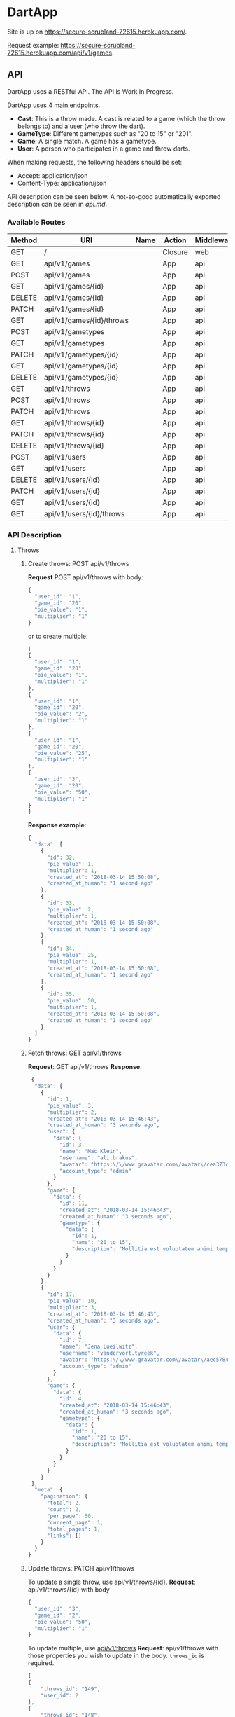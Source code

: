 * DartApp

Site is up on https://secure-scrubland-72615.herokuapp.com/.

Request example: https://secure-scrubland-72615.herokuapp.com/api/v1/games.

** API
DartApp uses a RESTful API. The API is Work In Progress.

DartApp uses 4 main endpoints.
- *Cast*: This is a throw made. A cast is related to a game (which the throw
  belongs to) and a user (who throw the dart).
- *GameType*: Different gametypes such as "20 to 15" or "201".
- *Game*: A single match. A game has a gametype.
- *User*: A person who participates in a game and throw darts.


When making requests, the following headers should be set:
- Accept: application/json
- Content-Type: application/json

API description can be seen below. A not-so-good automatically exported
description can be seen in [[api.md]].

*** Available Routes
| Method | URI                      | Name | Action                                                 | Middleware |
|--------+--------------------------+------+--------------------------------------------------------+------------|
| GET    | /                        |      | Closure                                                | web        |
| GET    | api/v1/games             |      | App\Http\Controllers\API\GameController@index          | api        |
| POST   | api/v1/games             |      | App\Http\Controllers\API\GameController@store          | api        |
| GET    | api/v1/games/{id}        |      | App\Http\Controllers\API\GameController@show           | api        |
| DELETE | api/v1/games/{id}        |      | App\Http\Controllers\API\GameController@destroy        | api        |
| PATCH  | api/v1/games/{id}        |      | App\Http\Controllers\API\GameController@update         | api        |
| GET    | api/v1/games/{id}/throws |      | App\Http\Controllers\API\GameController@throws         | api        |
| POST   | api/v1/gametypes         |      | App\Http\Controllers\API\GameTypeController@store      | api        |
| GET    | api/v1/gametypes         |      | App\Http\Controllers\API\GameTypeController@index      | api        |
| PATCH  | api/v1/gametypes/{id}    |      | App\Http\Controllers\API\GameTypeController@update     | api        |
| GET    | api/v1/gametypes/{id}    |      | App\Http\Controllers\API\GameTypeController@show       | api        |
| DELETE | api/v1/gametypes/{id}    |      | App\Http\Controllers\API\GameTypeController@destroy    | api        |
| GET    | api/v1/throws            |      | App\Http\Controllers\API\CastController@index          | api        |
| POST   | api/v1/throws            |      | App\Http\Controllers\API\CastController@store          | api        |
| PATCH  | api/v1/throws            |      | App\Http\Controllers\API\CastController@updateMultiple | api        |
| GET    | api/v1/throws/{id}       |      | App\Http\Controllers\API\CastController@show           | api        |
| PATCH  | api/v1/throws/{id}       |      | App\Http\Controllers\API\CastController@update         | api        |
| DELETE | api/v1/throws/{id}       |      | App\Http\Controllers\API\CastController@destroy        | api        |
| POST   | api/v1/users             |      | App\Http\Controllers\API\UserController@store          | api        |
| GET    | api/v1/users             |      | App\Http\Controllers\API\UserController@index          | api        |
| DELETE | api/v1/users/{id}        |      | App\Http\Controllers\API\UserController@destroy        | api        |
| PATCH  | api/v1/users/{id}        |      | App\Http\Controllers\API\UserController@update         | api        |
| GET    | api/v1/users/{id}        |      | App\Http\Controllers\API\UserController@show           | api        |
| GET    | api/v1/users/{id}/throws |      | App\Http\Controllers\API\UserController@throws         | api        |

*** API Description
**** Throws
***** Create throws: POST api/v1/throws
*Request* POST api/v1/throws
with body:
#+BEGIN_SRC js
{
  "user_id": "1",
  "game_id": "20",
  "pie_value": "1",
  "multiplier": "1"
}
#+END_SRC
or to create multiple:
#+BEGIN_SRC js
[
{
  "user_id": "1",
  "game_id": "20",
  "pie_value": "1",
  "multiplier": "1"
},
{
  "user_id": "1",
  "game_id": "20",
  "pie_value": "2",
  "multiplier": "1"
},
{
  "user_id": "1",
  "game_id": "20",
  "pie_value": "25",
  "multiplier": "1"
},
{
  "user_id": "3",
  "game_id": "20",
  "pie_value": "50",
  "multiplier": "1"
}
]
#+END_SRC
*Response example*:
#+BEGIN_SRC js
{
  "data": [
    {
      "id": 32,
      "pie_value": 1,
      "multiplier": 1,
      "created_at": "2018-03-14 15:50:08",
      "created_at_human": "1 second ago"
    },
    {
      "id": 33,
      "pie_value": 2,
      "multiplier": 1,
      "created_at": "2018-03-14 15:50:08",
      "created_at_human": "1 second ago"
    },
    {
      "id": 34,
      "pie_value": 25,
      "multiplier": 1,
      "created_at": "2018-03-14 15:50:08",
      "created_at_human": "1 second ago"
    },
    {
      "id": 35,
      "pie_value": 50,
      "multiplier": 1,
      "created_at": "2018-03-14 15:50:08",
      "created_at_human": "1 second ago"
    }
  ]
}
#+END_SRC
***** Fetch throws: GET api/v1/throws
*Request*: GET api/v1/throws
*Response*:
#+BEGIN_SRC js
 {
  "data": [
    {
      "id": 1,
      "pie_value": 3,
      "multiplier": 2,
      "created_at": "2018-03-14 15:46:43",
      "created_at_human": "3 seconds ago",
      "user": {
        "data": {
          "id": 3,
          "name": "Mac Klein",
          "username": "ali.brakus",
          "avatar": "https:\/\/www.gravatar.com\/avatar\/cea373ce39b8332ce5db287c3aa27b5a?s=80&d=retro",
          "account_type": "admin"
        }
      },
      "game": {
        "data": {
          "id": 11,
          "created_at": "2018-03-14 15:46:43",
          "created_at_human": "3 seconds ago",
          "gametype": {
            "data": {
              "id": 1,
              "name": "20 to 15",
              "description": "Mollitia est voluptatem animi tempore."
            }
          }
        }
      }
    },
    {
      "id": 17,
      "pie_value": 10,
      "multiplier": 3,
      "created_at": "2018-03-14 15:46:43",
      "created_at_human": "3 seconds ago",
      "user": {
        "data": {
          "id": 7,
          "name": "Jena Lueilwitz",
          "username": "vandervort.tyreek",
          "avatar": "https:\/\/www.gravatar.com\/avatar\/aec5784d02b0829772f35bdb452b4a95?s=80&d=retro",
          "account_type": "admin"
        }
      },
      "game": {
        "data": {
          "id": 4,
          "created_at": "2018-03-14 15:46:43",
          "created_at_human": "3 seconds ago",
          "gametype": {
            "data": {
              "id": 1,
              "name": "20 to 15",
              "description": "Mollitia est voluptatem animi tempore."
            }
          }
        }
      }
    }
 ],
  "meta": {
    "pagination": {
      "total": 2,
      "count": 2,
      "per_page": 50,
      "current_page": 1,
      "total_pages": 1,
      "links": []
    }
  }
}

#+END_SRC
***** Update throws: PATCH api/v1/throws
To update a single throw, use _api/v1/throws/{id}_.
*Request*: api/v1/throws/{id}
with body
#+BEGIN_SRC js
{
  "user_id": "3",
  "game_id": "2",
  "pie_value": "50",
  "multiplier": "1"
}
#+END_SRC

To update multiple, use _api/v1/throws_
*Request*: api/v1/throws
with those properties you wish to update in the body. ~throws_id~ is required.
#+BEGIN_SRC js
[
{
	"throws_id": "149",
	"user_id": 2
},
{
	"throws_id": "148",
  "user_id": "3"
}
]
#+END_SRC

*Response example*:
#+BEGIN_SRC js
{
  "data": [
    {
      "id": 149,
      "pie_value": 1,
      "multiplier": 1,
      "created_at": "2018-03-14 14:54:26",
      "created_at_human": "40 minutes ago"
    },
    {
      "id": 148,
      "pie_value": 1,
      "multiplier": 1,
      "created_at": "2018-03-14 14:54:26",
      "created_at_human": "40 minutes ago"
    }
  ]
}
#+END_SRC
*** Sorting and Pagination
**** Sort Response
For some routes the order can be sorted in reverse order by using a query
parameter like so:

- GET ~http://localhost:8000/api/v1/throws?sort_by=asc~
- GET ~http://localhost:8000/api/v1/games?sort_by=asc~

If no query parameter is specified the result is ordered in descending order
(latest first). 

**** Pagination
Pagination is used for enpoints where the data is /large/.
Add query parameter =page= like so:

- GET ~http://localhost:8000/api/v1/throws?page=2~

